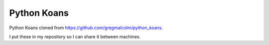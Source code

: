 ============
Python Koans
============

Python Koans cloned from https://github.com/gregmalcolm/python_koans.

I put these in my repository so I can share it between machines.